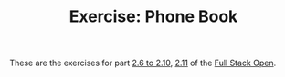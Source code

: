 #+TITLE: Exercise: Phone Book

These are the exercises for part [[https://fullstackopen.com/en/part2/forms][2.6 to 2.10]], [[https://fullstackopen.com/en/part2/getting_data_from_server][2.11]] of the [[https://fullstackopen.com][Full Stack Open]].
